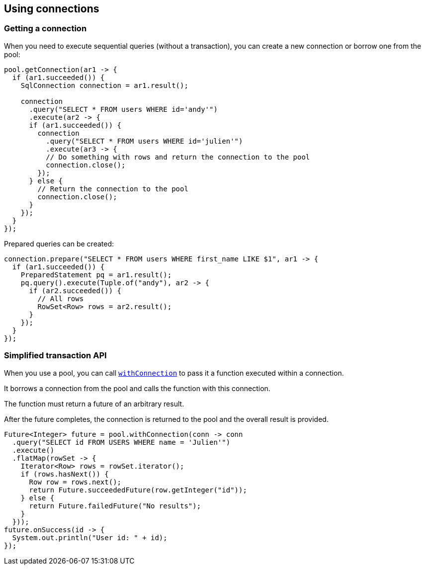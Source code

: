 == Using connections

=== Getting a connection

When you need to execute sequential queries (without a transaction), you can create a new connection
or borrow one from the pool:

[source,java]
----
pool.getConnection(ar1 -> {
  if (ar1.succeeded()) {
    SqlConnection connection = ar1.result();

    connection
      .query("SELECT * FROM users WHERE id='andy'")
      .execute(ar2 -> {
      if (ar1.succeeded()) {
        connection
          .query("SELECT * FROM users WHERE id='julien'")
          .execute(ar3 -> {
          // Do something with rows and return the connection to the pool
          connection.close();
        });
      } else {
        // Return the connection to the pool
        connection.close();
      }
    });
  }
});
----

Prepared queries can be created:

[source,java]
----
connection.prepare("SELECT * FROM users WHERE first_name LIKE $1", ar1 -> {
  if (ar1.succeeded()) {
    PreparedStatement pq = ar1.result();
    pq.query().execute(Tuple.of("andy"), ar2 -> {
      if (ar2.succeeded()) {
        // All rows
        RowSet<Row> rows = ar2.result();
      }
    });
  }
});
----

=== Simplified transaction API

When you use a pool, you can call `link:../../apidocs/io/vertx/sqlclient/Pool.html#withConnection-java.util.function.Function-io.vertx.core.Handler-[withConnection]` to pass it a function executed
within a connection.

It borrows a connection from the pool and calls the function with this connection.

The function must return a future of an arbitrary result.

After the future completes, the connection is returned to the pool and the overall result is provided.

[source,java]
----
Future<Integer> future = pool.withConnection(conn -> conn
  .query("SELECT id FROM USERS WHERE name = 'Julien'")
  .execute()
  .flatMap(rowSet -> {
    Iterator<Row> rows = rowSet.iterator();
    if (rows.hasNext()) {
      Row row = rows.next();
      return Future.succeededFuture(row.getInteger("id"));
    } else {
      return Future.failedFuture("No results");
    }
  }));
future.onSuccess(id -> {
  System.out.println("User id: " + id);
});
----